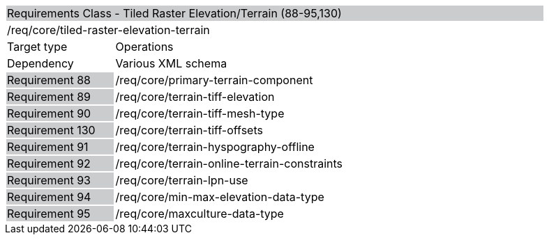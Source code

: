 [cols="1,4",width="90%"]
|=================================================================================================================================================================================================================================
2+|Requirements Class - Tiled Raster Elevation/Terrain (88-95,130) {set:cellbgcolor:#CACCCE}
2+|/req/core/tiled-raster-elevation-terrain {set:cellbgcolor:#FFFFFF}
|Target type |Operations
|Dependency |Various XML schema
|Requirement 88 {set:cellbgcolor:#CACCCE} |/req/core/primary-terrain-component {set:cellbgcolor:#FFFFFF}
|Requirement 89 {set:cellbgcolor:#CACCCE} |/req/core/terrain-tiff-elevation {set:cellbgcolor:#FFFFFF}
|Requirement 90 {set:cellbgcolor:#CACCCE} |/req/core/terrain-tiff-mesh-type {set:cellbgcolor:#FFFFFF}
|Requirement 130 {set:cellbgcolor:#CACCCE} |/req/core/terrain-tiff-offsets {set:cellbgcolor:#FFFFFF}
|Requirement 91 {set:cellbgcolor:#CACCCE} |/req/core/terrain-hyspography-offline {set:cellbgcolor:#FFFFFF}
|Requirement 92 {set:cellbgcolor:#CACCCE} |/req/core/terrain-online-terrain-constraints {set:cellbgcolor:#FFFFFF}
|Requirement 93 {set:cellbgcolor:#CACCCE} |/req/core/terrain-lpn-use {set:cellbgcolor:#FFFFFF}
|Requirement 94 {set:cellbgcolor:#CACCCE} |/req/core/min-max-elevation-data-type {set:cellbgcolor:#FFFFFF}
|Requirement 95 {set:cellbgcolor:#CACCCE} |/req/core/maxculture-data-type  {set:cellbgcolor:#FFFFFF}
|=================================================================================================================================================================================================================================
